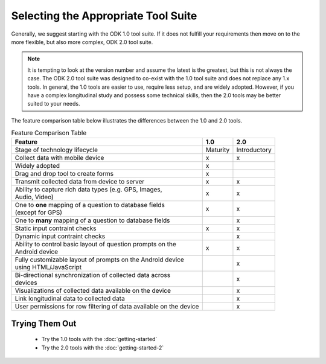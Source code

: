 Selecting the Appropriate Tool Suite
=====================================

Generally, we suggest starting with the ODK 1.0 tool suite. If it does not fulfill your requirements then move on to the more flexible, but also more complex, ODK 2.0 tool suite.

.. note::
  It is tempting to look at the version number and assume the latest is the greatest, but this is not always the case. The ODK 2.0 tool suite was designed to co-exist with the 1.0 tool suite and does not replace any 1.x tools. In general, the 1.0 tools are easier to use, require less setup, and are widely adopted.  However, if you have a complex longitudinal study and possess some technical skills, then the 2.0 tools may be better suited to your needs.


The feature comparison table below illustrates the differences between the 1.0 and 2.0 tools.

.. list-table:: Feature Comparison Table
  :header-rows: 1

  * - | Feature
    - 1.0
    - 2.0
  * - | Stage of technology lifecycle
    - Maturity
    - Introductory
  * - | Collect data with mobile device
    - x
    - x
  * - | Widely adopted
    - x
    -
  * - | Drag and drop tool to create forms
    - x
    -
  * - | Transmit collected data from device to server
    - x
    - x
  * - | Ability to capture rich data types (e.g. GPS, Images,
      | Audio, Video)
    - x
    - x
  * - | One to **one** mapping of a question to database fields
      | (except for GPS)
    - x
    - x
  * - | One to **many** mapping of a question to database fields
    - |
    - x
  * - | Static input contraint checks
    - x
    - x
  * - | Dynamic input contraint checks
    -
    - x
  * - | Ability to control basic layout of question prompts on the
      | Android device
    - x
    - x
  * - | Fully customizable layout of prompts on the Android device
      | using HTML/JavaScript
    -
    - x
  * - | Bi-directional synchronization of collected data across
      | devices
    -
    - x
  * - | Visualizations of collected data available on the device
    -
    - x
  * - | Link longitudinal data to collected data
    -
    - x
  * - | User permissions for row filtering of data available on the device
    -
    - x

.. _select-tool-suite-trying-them-out:

Trying Them Out
-----------------------------
  - Try the 1.0 tools with the :doc:`getting-started`
  - Try the 2.0 tools with the :doc:`getting-started-2`

